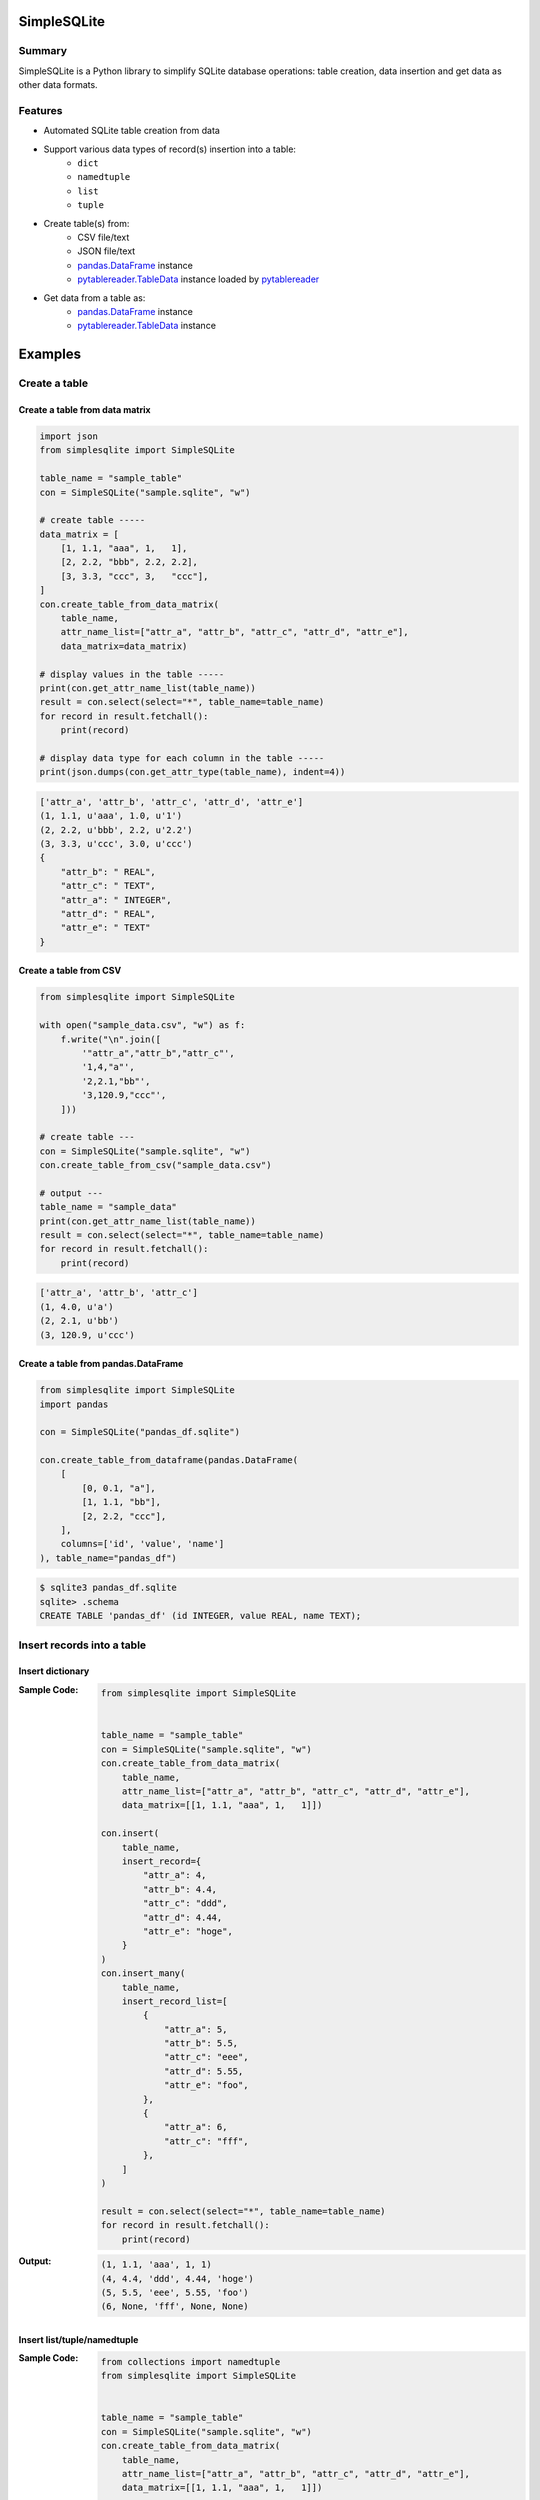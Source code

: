 SimpleSQLite
============

.. image:: https://badge.fury.io/py/SimpleSQLite.svg
    :target: https://badge.fury.io/py/SimpleSQLite

.. image:: https://img.shields.io/pypi/pyversions/SimpleSQLite.svg
    :target: https://pypi.python.org/pypi/SimpleSQLite

.. image:: https://img.shields.io/travis/thombashi/SimpleSQLite/master.svg?label=Linux
    :target: https://travis-ci.org/thombashi/SimpleSQLite
    :alt: Linux CI test status

.. image:: https://img.shields.io/appveyor/ci/thombashi/simplesqlite/master.svg?label=Windows
    :target: https://ci.appveyor.com/project/thombashi/simplesqlite/branch/master

.. image:: https://coveralls.io/repos/github/thombashi/SimpleSQLite/badge.svg?branch=master
    :target: https://coveralls.io/github/thombashi/SimpleSQLite?branch=master

.. image:: https://img.shields.io/github/stars/thombashi/SimpleSQLite.svg?style=social&label=Star
   :target: https://github.com/thombashi/SimpleSQLite

Summary
-------

SimpleSQLite is a Python library to simplify SQLite database operations: table creation, data insertion and get data as other data formats.

Features
--------

- Automated SQLite table creation from data
- Support various data types of record(s) insertion into a table:
    - ``dict``
    - ``namedtuple``
    - ``list``
    - ``tuple``
- Create table(s) from:
    - CSV file/text
    - JSON file/text
    - `pandas.DataFrame <http://pandas.pydata.org/pandas-docs/stable/generated/pandas.DataFrame.html>`__ instance
    - `pytablereader.TableData <http://pytablereader.rtfd.io/en/latest/pages/reference/data.html#tabledata>`__ instance loaded by `pytablereader <https://github.com/thombashi/pytablereader>`__
- Get data from a table as:
    - `pandas.DataFrame <http://pandas.pydata.org/pandas-docs/stable/generated/pandas.DataFrame.html>`__ instance
    - `pytablereader.TableData <http://pytablereader.rtfd.io/en/latest/pages/reference/data.html#tabledata>`__ instance



Examples
========

Create a table
--------------

Create a table from data matrix
~~~~~~~~~~~~~~~~~~~~~~~~~~~~~~~

.. code:: python

    import json
    from simplesqlite import SimpleSQLite

    table_name = "sample_table"
    con = SimpleSQLite("sample.sqlite", "w")

    # create table -----
    data_matrix = [
        [1, 1.1, "aaa", 1,   1],
        [2, 2.2, "bbb", 2.2, 2.2],
        [3, 3.3, "ccc", 3,   "ccc"],
    ]
    con.create_table_from_data_matrix(
        table_name,
        attr_name_list=["attr_a", "attr_b", "attr_c", "attr_d", "attr_e"],
        data_matrix=data_matrix)

    # display values in the table -----
    print(con.get_attr_name_list(table_name))
    result = con.select(select="*", table_name=table_name)
    for record in result.fetchall():
        print(record)

    # display data type for each column in the table -----
    print(json.dumps(con.get_attr_type(table_name), indent=4))


.. code::

    ['attr_a', 'attr_b', 'attr_c', 'attr_d', 'attr_e']
    (1, 1.1, u'aaa', 1.0, u'1')
    (2, 2.2, u'bbb', 2.2, u'2.2')
    (3, 3.3, u'ccc', 3.0, u'ccc')
    {
        "attr_b": " REAL",
        "attr_c": " TEXT",
        "attr_a": " INTEGER",
        "attr_d": " REAL",
        "attr_e": " TEXT"
    }

Create a table from CSV
~~~~~~~~~~~~~~~~~~~~~~~

.. code:: python

    from simplesqlite import SimpleSQLite

    with open("sample_data.csv", "w") as f:
        f.write("\n".join([
            '"attr_a","attr_b","attr_c"',
            '1,4,"a"',
            '2,2.1,"bb"',
            '3,120.9,"ccc"',
        ]))

    # create table ---
    con = SimpleSQLite("sample.sqlite", "w")
    con.create_table_from_csv("sample_data.csv")

    # output ---
    table_name = "sample_data"
    print(con.get_attr_name_list(table_name))
    result = con.select(select="*", table_name=table_name)
    for record in result.fetchall():
        print(record)


.. code::

    ['attr_a', 'attr_b', 'attr_c']
    (1, 4.0, u'a')
    (2, 2.1, u'bb')
    (3, 120.9, u'ccc')

Create a table from pandas.DataFrame
~~~~~~~~~~~~~~~~~~~~~~~~~~~~~~~~~~~~

.. code:: python

    from simplesqlite import SimpleSQLite
    import pandas

    con = SimpleSQLite("pandas_df.sqlite")

    con.create_table_from_dataframe(pandas.DataFrame(
        [
            [0, 0.1, "a"],
            [1, 1.1, "bb"],
            [2, 2.2, "ccc"],
        ],
        columns=['id', 'value', 'name']
    ), table_name="pandas_df")


.. code::

    $ sqlite3 pandas_df.sqlite
    sqlite> .schema
    CREATE TABLE 'pandas_df' (id INTEGER, value REAL, name TEXT);

Insert records into a table
---------------------------

Insert dictionary
~~~~~~~~~~~~~~~~~~~~~~~~~~~~~~~~~~

:Sample Code:
    .. code:: python

        from simplesqlite import SimpleSQLite


        table_name = "sample_table"
        con = SimpleSQLite("sample.sqlite", "w")
        con.create_table_from_data_matrix(
            table_name,
            attr_name_list=["attr_a", "attr_b", "attr_c", "attr_d", "attr_e"],
            data_matrix=[[1, 1.1, "aaa", 1,   1]])

        con.insert(
            table_name,
            insert_record={
                "attr_a": 4,
                "attr_b": 4.4,
                "attr_c": "ddd",
                "attr_d": 4.44,
                "attr_e": "hoge",
            }
        )
        con.insert_many(
            table_name,
            insert_record_list=[
                {
                    "attr_a": 5,
                    "attr_b": 5.5,
                    "attr_c": "eee",
                    "attr_d": 5.55,
                    "attr_e": "foo",
                },
                {
                    "attr_a": 6,
                    "attr_c": "fff",
                },
            ]
        )

        result = con.select(select="*", table_name=table_name)
        for record in result.fetchall():
            print(record)

:Output:
    .. code::

        (1, 1.1, 'aaa', 1, 1)
        (4, 4.4, 'ddd', 4.44, 'hoge')
        (5, 5.5, 'eee', 5.55, 'foo')
        (6, None, 'fff', None, None)


Insert list/tuple/namedtuple
~~~~~~~~~~~~~~~~~~~~~~~~~~~~

:Sample Code:
    .. code:: python

        from collections import namedtuple
        from simplesqlite import SimpleSQLite


        table_name = "sample_table"
        con = SimpleSQLite("sample.sqlite", "w")
        con.create_table_from_data_matrix(
            table_name,
            attr_name_list=["attr_a", "attr_b", "attr_c", "attr_d", "attr_e"],
            data_matrix=[[1, 1.1, "aaa", 1,   1]])

        SampleTuple = namedtuple(
            "SampleTuple", "attr_a attr_b attr_c attr_d attr_e")

        con.insert(table_name, insert_record=[7, 7.7, "fff", 7.77, "bar"])
        con.insert_many(
            table_name,
            insert_record_list=[
                (8, 8.8, "ggg", 8.88, "foobar"),
                SampleTuple(9, 9.9, "ggg", 9.99, "hogehoge"),
            ]
        )

        result = con.select(select="*", table_name=table_name)
        for record in result.fetchall():
            print(record)

:Output:
    .. code::

        (1, 1.1, u'aaa', 1, 1)
        (7, 7.7, u'fff', 7.77, u'bar')
        (8, 8.8, u'ggg', 8.88, u'foobar')
        (9, 9.9, u'ggg', 9.99, u'hogehoge')

Get Data from a table as pandas DataFrame
-----------------------------------------

:Sample Code:
    .. code:: python

        from simplesqlite import SimpleSQLite

        con = SimpleSQLite("sample.sqlite", "w", profile=True)

        con.create_table_from_data_matrix(
            table_name="sample_table",
            attr_name_list=["a", "b", "c", "d", "e"],
            data_matrix=[
                [1, 1.1, "aaa", 1,   1],
                [2, 2.2, "bbb", 2.2, 2.2],
                [3, 3.3, "ccc", 3,   "ccc"],
            ])

        print(con.select_as_dataframe(table_name="sample_table"))

:Output:
    .. code::

        $ sample/select_as_dataframe.py
           a    b    c    d    e
        0  1  1.1  aaa  1.0    1
        1  2  2.2  bbb  2.2  2.2
        2  3  3.3  ccc  3.0  ccc

For more information
--------------------

More examples are available at 
http://simplesqlite.rtfd.io/en/latest/pages/examples/index.html

Installation
============

::

    pip install SimpleSQLite


Dependencies
============

Python 2.7+ or 3.3+

Mandatory
-----------------
- `DataPropery <https://github.com/thombashi/DataProperty>`__ (Used to extract data types)
- `logbook <http://logbook.readthedocs.io/en/stable/>`__
- `mbstrdecoder <https://github.com/thombashi/mbstrdecoder>`__
- `pathvalidate <https://github.com/thombashi/pathvalidate>`__
- `pytablereader <https://github.com/thombashi/pytablereader>`__
- `six <https://pypi.python.org/pypi/six/>`__
- `typepy <https://github.com/thombashi/typepy>`__


Test dependencies
-----------------
-  `pytest <http://pytest.org/latest/>`__
-  `pytest-runner <https://pypi.python.org/pypi/pytest-runner>`__
-  `tox <https://testrun.org/tox/latest/>`__

Documentation
=============

http://simplesqlite.rtfd.io/

Related project
===============

- `sqlitebiter <https://github.com/thombashi/sqlitebiter>`__: CLI tool to convert CSV/Excel/HTML/JSON/LTSV/Markdown/TSV/Google-Sheets SQLite database by using SimpleSQLite


